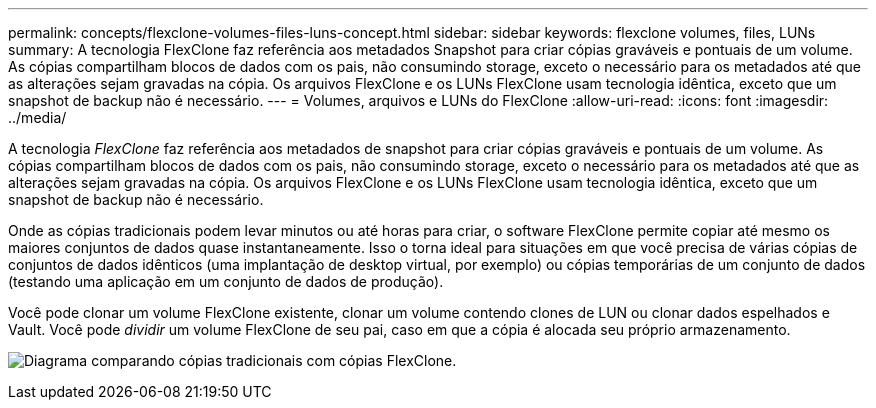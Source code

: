---
permalink: concepts/flexclone-volumes-files-luns-concept.html 
sidebar: sidebar 
keywords: flexclone volumes, files, LUNs 
summary: A tecnologia FlexClone faz referência aos metadados Snapshot para criar cópias graváveis e pontuais de um volume. As cópias compartilham blocos de dados com os pais, não consumindo storage, exceto o necessário para os metadados até que as alterações sejam gravadas na cópia. Os arquivos FlexClone e os LUNs FlexClone usam tecnologia idêntica, exceto que um snapshot de backup não é necessário. 
---
= Volumes, arquivos e LUNs do FlexClone
:allow-uri-read: 
:icons: font
:imagesdir: ../media/


[role="lead"]
A tecnologia _FlexClone_ faz referência aos metadados de snapshot para criar cópias graváveis e pontuais de um volume. As cópias compartilham blocos de dados com os pais, não consumindo storage, exceto o necessário para os metadados até que as alterações sejam gravadas na cópia. Os arquivos FlexClone e os LUNs FlexClone usam tecnologia idêntica, exceto que um snapshot de backup não é necessário.

Onde as cópias tradicionais podem levar minutos ou até horas para criar, o software FlexClone permite copiar até mesmo os maiores conjuntos de dados quase instantaneamente. Isso o torna ideal para situações em que você precisa de várias cópias de conjuntos de dados idênticos (uma implantação de desktop virtual, por exemplo) ou cópias temporárias de um conjunto de dados (testando uma aplicação em um conjunto de dados de produção).

Você pode clonar um volume FlexClone existente, clonar um volume contendo clones de LUN ou clonar dados espelhados e Vault. Você pode _dividir_ um volume FlexClone de seu pai, caso em que a cópia é alocada seu próprio armazenamento.

image:flexclone-copy.gif["Diagrama comparando cópias tradicionais com cópias FlexClone."]
